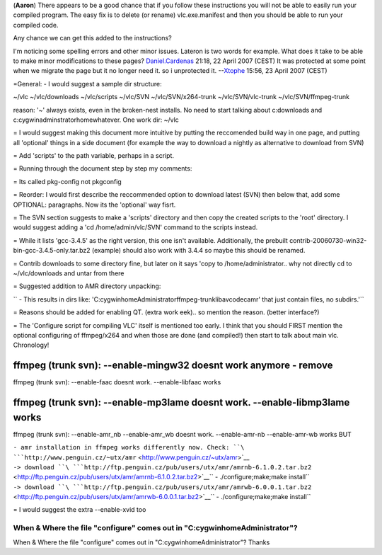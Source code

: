 (**Aaron**) There appears to be a good chance that if you follow these instructions you will not be able to easily run your compiled program. The easy fix is to delete (or rename) vlc.exe.manifest and then you should be able to run your compiled code.

Any chance we can get this added to the instructions?

I'm noticing some spelling errors and other minor issues. Lateron is two words for example. What does it take to be able to make minor modifications to these pages? `Daniel.Cardenas <User:Daniel.Cardenas>`__ 21:18, 22 April 2007 (CEST) It was protected at some point when we migrate the page but it no longer need it. so i unprotected it. --`Xtophe <User:Xtophe>`__ 15:56, 23 April 2007 (CEST)

=General: - I would suggest a sample dir structure:

~/vlc ~/vlc/downloads ~/vlc/scripts ~/vlc/SVN ~/vlc/SVN/x264-trunk ~/vlc/SVN/vlc-trunk ~/vlc/SVN/ffmpeg-trunk

reason: '~' always exists, even in the broken-nest installs. No need to start talking about c:\downloads and c:\cygwin\adminstrator\home\whatever. One work dir: ~/vlc

= I would suggest making this document more intuitive by putting the reccomended build way in one page, and putting all 'optional' things in a side document (for example the way to download a nightly as alternative to download from SVN)

= Add 'scripts' to the path variable, perhaps in a script.

= Running through the document step by step my comments:

= Its called pkg-config not pkgconfig

= Reorder: I would first describe the reccommended option to download latest (SVN) then below that, add some OPTIONAL: paragraphs. Now its the 'optional' way fisrt.

= The SVN section suggests to make a 'scripts' directory and then copy the created scripts to the 'root' directory. I would suggest adding a 'cd /home/admin/vlc/SVN' command to the scripts instead.

= While it lists 'gcc-3.4.5' as the right version, this one isn't available. Additionally, the prebuilt contrib-20060730-win32-bin-gcc-3.4.5-only.tar.bz2 (example) should also work with 3.4.4 so maybe this should be renamed.

= Contrib downloads to some directory fine, but later on it says 'copy to /home/administrator.. why not directly cd to ~/vlc/downloads and untar from there

= Suggested addition to AMR directory unpacking:

`` - This results in dirs like: 'C:\cygwin\home\Administrator\ffmpeg-trunk\libavcodec\amr' that just contain files, no subdirs.'``

= Reasons should be added for enabling QT. (extra work eek).. so mention the reason. (better interface?)

= The 'Configure script for compiling VLC' itself is mentioned too early. I think that you should FIRST mention the optional configuring of ffmpeg/x264 and when those are done (and compiled!) then start to talk about main vlc. Chronology!

ffmpeg (trunk svn): --enable-mingw32 doesnt work anymore - remove
=================================================================

ffmpeg (trunk svn): --enable-faac doesnt work. --enable-libfaac works

ffmpeg (trunk svn): --enable-mp3lame doesnt work. --enable-libmp3lame works
===========================================================================

ffmpeg (trunk svn): --enable-amr_nb --enable-amr_wb doesnt work. --enable-amr-nb --enable-amr-wb works BUT

| ``- amr installation in ffmpeg works differently now. Check: ``\ ```http://www.penguin.cz/~utx/amr`` <http://www.penguin.cz/~utx/amr>`__
| ``-> download ``\ ```http://ftp.penguin.cz/pub/users/utx/amr/amrnb-6.1.0.2.tar.bz2`` <http://ftp.penguin.cz/pub/users/utx/amr/amrnb-6.1.0.2.tar.bz2>`__\ `` - ./configure;make;make install``
| ``-> download ``\ ```http://ftp.penguin.cz/pub/users/utx/amr/amrwb-6.0.0.1.tar.bz2`` <http://ftp.penguin.cz/pub/users/utx/amr/amrwb-6.0.0.1.tar.bz2>`__\ `` - ./configure;make;make install``

= I would suggest the extra --enable-xvid too

When & Where the file "configure" comes out in "C:\cygwin\home\Administrator"?
------------------------------------------------------------------------------

When & Where the file "configure" comes out in "C:\cygwin\home\Administrator"? Thanks
